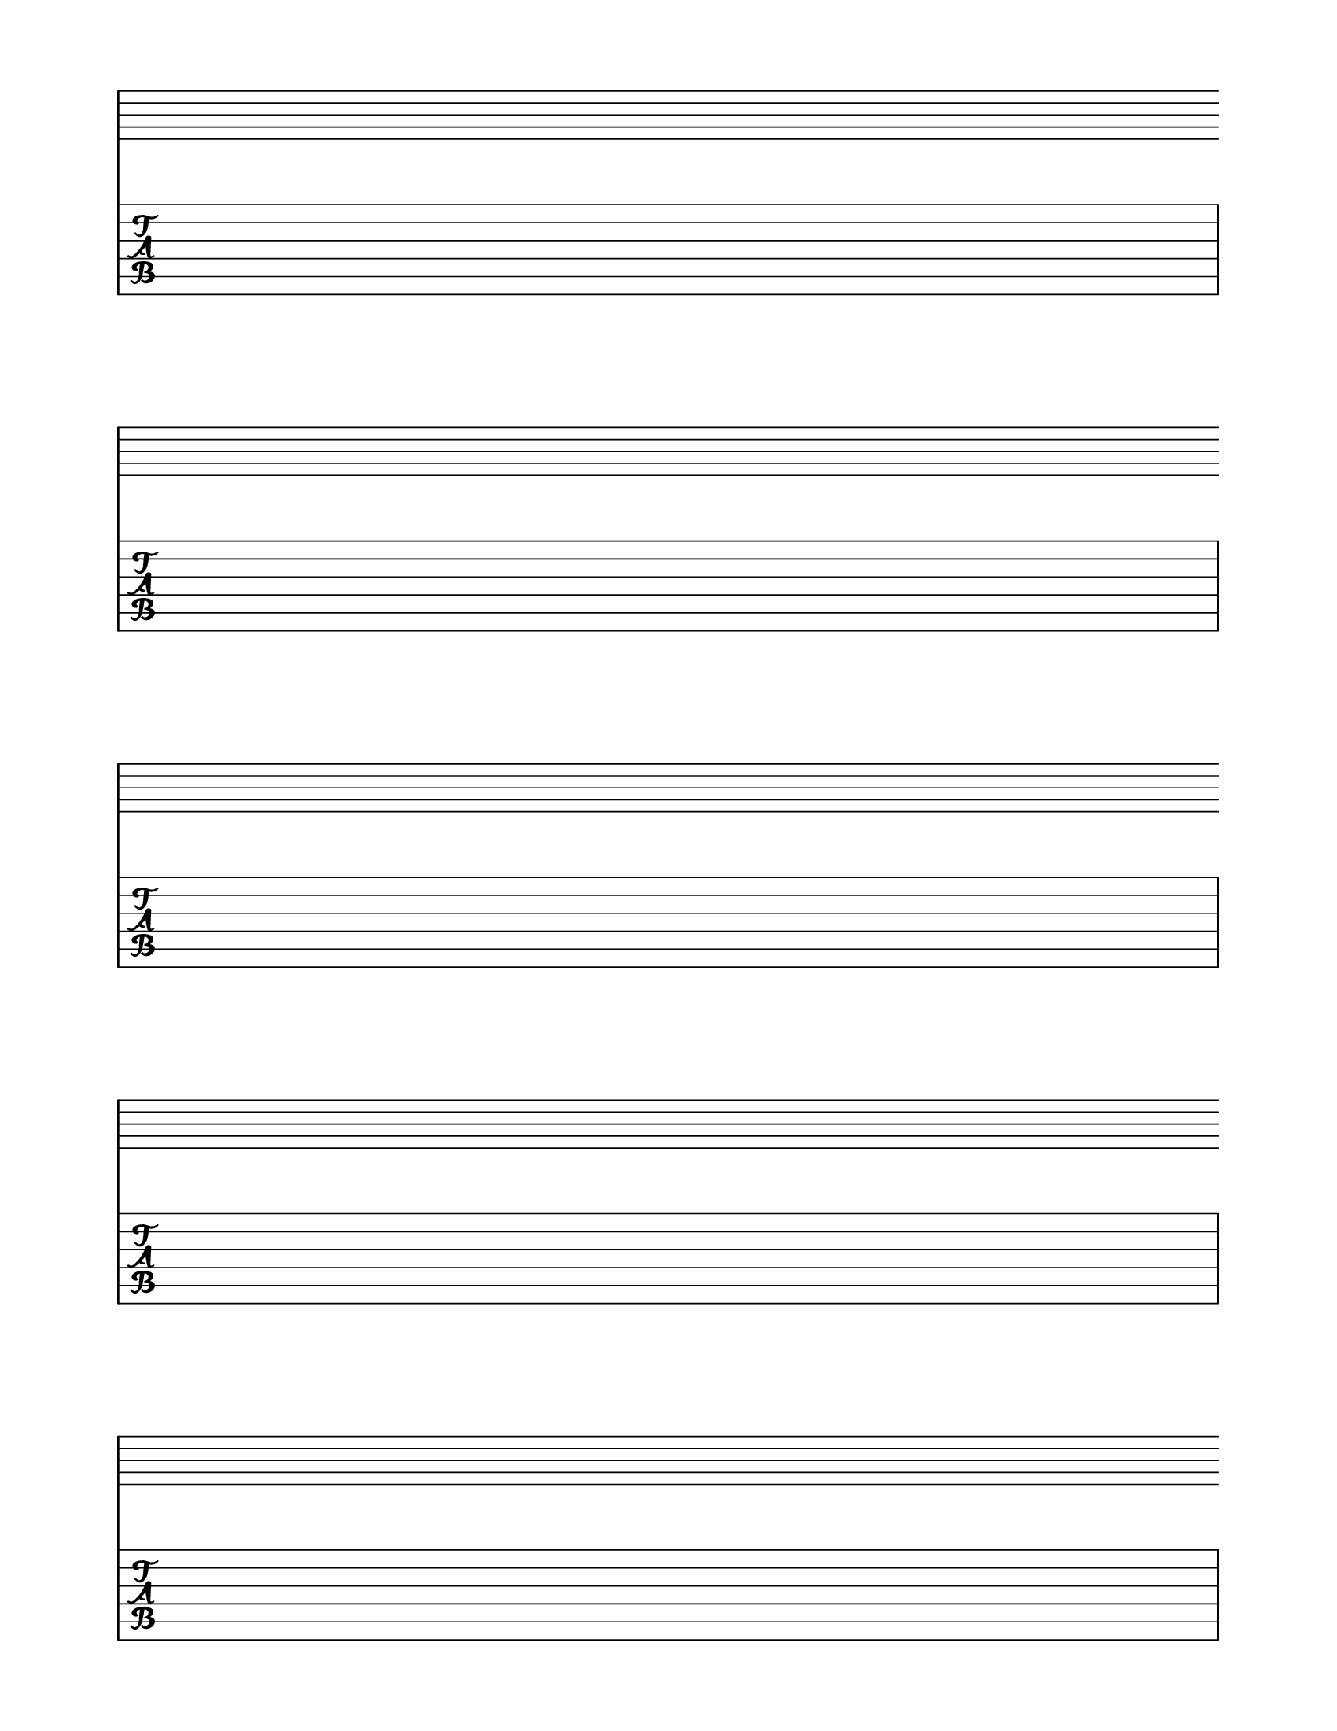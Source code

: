 \version "2.16.1"
 #(set-global-staff-size 22)
\header {
  tagline = ""
}

  \layout {
    indent = 0\in
    \context {
      \Staff
      \remove "Time_signature_engraver"
      \remove "Clef_engraver"
      \remove "Bar_engraver"
    }
    \context {
      \Score
      \remove "Bar_number_engraver"
    }
  }
\score {
  <<
  \new GrandStaff
  {
    \repeat unfold 5 { s1 \break }
  }
  \new TabStaff
  {
    \repeat unfold 5 { s1 \break }
  }
>>
}

\paper {
  #(set-paper-size "letter")
  ragged-last-bottom = ##f
  left-margin = 0.75\in
  right-margin = 0.75\in
  bottom-margin = 0.5\in
  top-margin = 0.5\in
}
